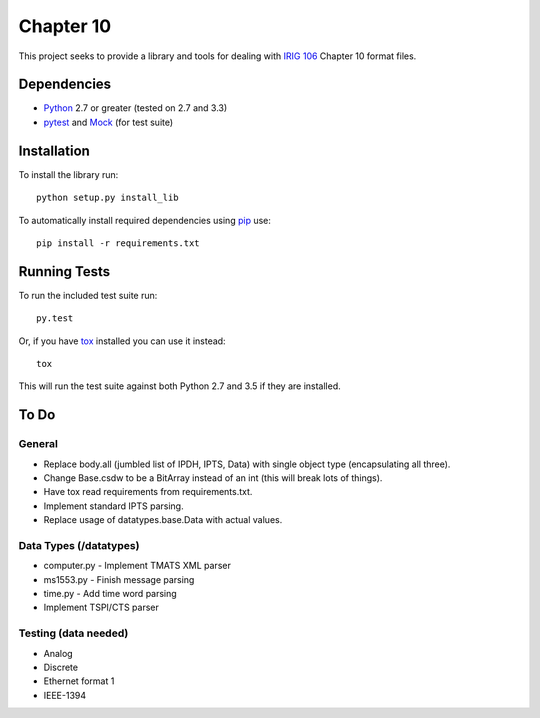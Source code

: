 Chapter 10
==========

This project seeks to provide a library and tools for dealing with `IRIG 106`_
Chapter 10 format files.

Dependencies
------------

* Python_ 2.7 or greater (tested on 2.7 and 3.3)
* pytest_ and Mock_ (for test suite)

Installation
------------

To install the library run::

    python setup.py install_lib

To automatically install required dependencies using pip_ use::

    pip install -r requirements.txt

Running Tests
-------------

To run the included test suite run::

    py.test

Or, if you have tox_ installed you can use it instead::

    tox

This will run the test suite against both Python 2.7 and 3.5 if they are
installed.

To Do
-----

General
.......

* Replace body.all (jumbled list of IPDH, IPTS, Data) with single object type
  (encapsulating all three).
* Change Base.csdw to be a BitArray instead of an int (this will break lots of
  things).
* Have tox read requirements from requirements.txt.
* Implement standard IPTS parsing.
* Replace usage of datatypes.base.Data with actual values.

Data Types (/datatypes)
.......................

* computer.py - Implement TMATS XML parser
* ms1553.py - Finish message parsing
* time.py - Add time word parsing
* Implement TSPI/CTS parser

Testing (data needed)
.....................

* Analog
* Discrete
* Ethernet format 1
* IEEE-1394

.. _pip: http://pip-installer.org
.. _Irig 106: http://irig106.org
.. _Python: http://python.org
.. _pytest: http://pytest.org
.. _Mock: http://www.voidspace.org.uk/python/mock/
.. _tox: http://tox.readthedocs.org/en/latest/
